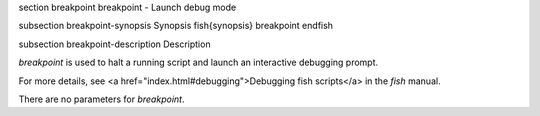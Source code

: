 \section breakpoint breakpoint - Launch debug mode

\subsection breakpoint-synopsis Synopsis
\fish{synopsis}
breakpoint
\endfish

\subsection breakpoint-description Description

`breakpoint` is used to halt a running script and launch an interactive debugging prompt.

For more details, see <a href="index.html#debugging">Debugging fish scripts</a> in the `fish` manual.

There are no parameters for `breakpoint`.
